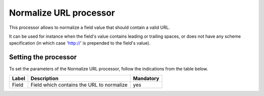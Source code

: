 Normalize URL processor
=======================

This processor allows to normalize a field value that should contain a valid URL.

It can be used for instance when the field's value contains leading or trailing spaces, or does not have any scheme specification (in which case 'http://' is prepended to the field's value).

Setting the processor
---------------------

To set the parameters of the Normalize URL processor, follow the indications from the table below.

.. list-table::
  :header-rows: 1

  * * Label
    * Description
    * Mandatory
  * * Field
    * Field which contains the URL to normalize
    * yes
